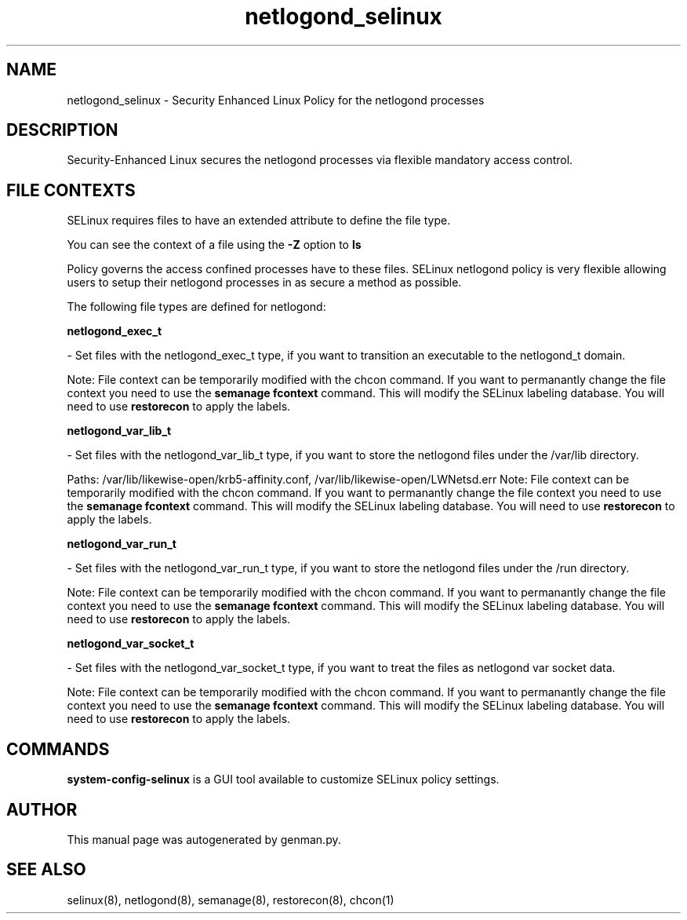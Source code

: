.TH  "netlogond_selinux"  "8"  "netlogond" "dwalsh@redhat.com" "netlogond SELinux Policy documentation"
.SH "NAME"
netlogond_selinux \- Security Enhanced Linux Policy for the netlogond processes
.SH "DESCRIPTION"

Security-Enhanced Linux secures the netlogond processes via flexible mandatory access
control.  

.SH FILE CONTEXTS
SELinux requires files to have an extended attribute to define the file type. 
.PP
You can see the context of a file using the \fB\-Z\fP option to \fBls\bP
.PP
Policy governs the access confined processes have to these files. 
SELinux netlogond policy is very flexible allowing users to setup their netlogond processes in as secure a method as possible.
.PP 
The following file types are defined for netlogond:


.EX
.B netlogond_exec_t 
.EE

- Set files with the netlogond_exec_t type, if you want to transition an executable to the netlogond_t domain.

Note: File context can be temporarily modified with the chcon command.  If you want to permanantly change the file context you need to use the 
.B semanage fcontext 
command.  This will modify the SELinux labeling database.  You will need to use
.B restorecon
to apply the labels.


.EX
.B netlogond_var_lib_t 
.EE

- Set files with the netlogond_var_lib_t type, if you want to store the netlogond files under the /var/lib directory.

.br
Paths: 
/var/lib/likewise-open/krb5-affinity.conf, /var/lib/likewise-open/LWNetsd\.err
Note: File context can be temporarily modified with the chcon command.  If you want to permanantly change the file context you need to use the 
.B semanage fcontext 
command.  This will modify the SELinux labeling database.  You will need to use
.B restorecon
to apply the labels.


.EX
.B netlogond_var_run_t 
.EE

- Set files with the netlogond_var_run_t type, if you want to store the netlogond files under the /run directory.

Note: File context can be temporarily modified with the chcon command.  If you want to permanantly change the file context you need to use the 
.B semanage fcontext 
command.  This will modify the SELinux labeling database.  You will need to use
.B restorecon
to apply the labels.


.EX
.B netlogond_var_socket_t 
.EE

- Set files with the netlogond_var_socket_t type, if you want to treat the files as netlogond var socket data.

Note: File context can be temporarily modified with the chcon command.  If you want to permanantly change the file context you need to use the 
.B semanage fcontext 
command.  This will modify the SELinux labeling database.  You will need to use
.B restorecon
to apply the labels.

.SH "COMMANDS"

.PP
.B system-config-selinux 
is a GUI tool available to customize SELinux policy settings.

.SH AUTHOR	
This manual page was autogenerated by genman.py.

.SH "SEE ALSO"
selinux(8), netlogond(8), semanage(8), restorecon(8), chcon(1)
